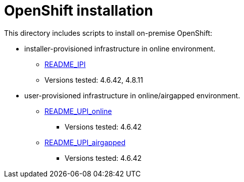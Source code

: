 = OpenShift installation 

This directory includes scripts to install on-premise OpenShift:

* installer-provisioned infrastructure in online environment.
** xref:README_IPI_online.adoc[README_IPI]
** Versions tested: 4.6.42, 4.8.11
* user-provisioned infrastructure in online/airgapped environment.
** xref:README_UPI_online.adoc[README_UPI_online]
*** Versions tested: 4.6.42
** xref:README_UPI_airgapped.adoc[README_UPI_airgapped]
*** Versions tested: 4.6.42

